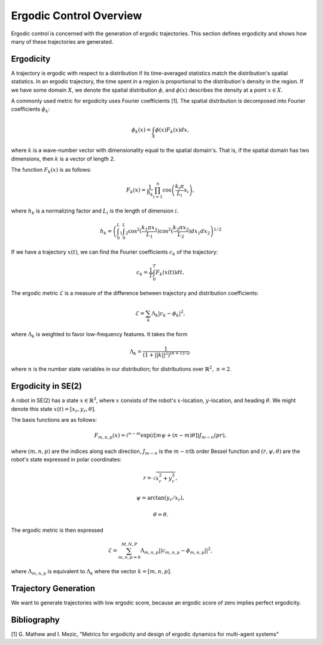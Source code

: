 ==========================
Ergodic Control Overview
==========================
Ergodic control is concerned with the generation of ergodic trajectories.
This section defines ergodicity and shows how many of these trajectories are generated.

Ergodicity
===========
A trajectory is ergodic with respect to a distribution if its time-averaged statistics match the distribution's spatial statistics. 
In an ergodic trajectory, the time spent in a region is proportional to the distribution's density in the region.
If we have some domain :math:`X`, we denote the spatial distribution :math:`\phi`, and :math:`\phi(x)` describes the density at a point :math:`x\in X`.

A commonly used metric for ergodicity uses Fourier coefficients [1].
The spatial distribution is decomposed into Fourier coefficients :math:`\phi_k`:

.. math:: \phi_k(x) = \int_X \phi(x) F_k(x) dx,

where :math:`k` is a wave-number vector with dimensionality equal to the spatial domain's.
That is, if the spatial domain has two dimensions, then :math:`k` is a vector of length 2.

The function :math:`F_k(x)` is as follows:

.. math:: F_k(x) = \frac{1}{h_k}\prod_{i=1}^n \cos \left(\frac{k_i\pi}{L_i} x_i\right),

where :math:`h_k` is a normalizing factor and :math:`L_i` is the length of dimension :math:`i`.

.. math:: h_k = \left(\int_0^L_1 \int_0^L_2 \cos^2(\frac{k_1\pi x_1}{L_1}) \cos^2(\frac{k_2\pi x_2}{L_2})dx_1 dx_2 \right)^{1/2}

If we have a trajectory :math:`x(t)`, we can find the Fourier coefficients :math:`c_k` of the trajectory:

.. math:: c_k = \frac{1}{T}\int_0^T F_k(x(t))dt,

The ergodic metric :math:`\mathcal{E}` is a measure of the difference between trajectory and distribution coefficients:

.. math:: \mathcal{E} = \sum_k \Lambda_k | c_k - \phi_k |^2,

where :math:`\Lambda_k` is weighted to favor low-frequency features. It takes the form

.. math:: \Lambda_k = \frac{1}{\left(1 + ||k||^2\right)^{(n+1)/2}},

where :math:`n` is the number state variables in our distribution; for distributions over :math:`\mathbb{R}^2,\ n = 2`.


Ergodicity in SE(2)
=====================
A robot in SE(2) has a state :math:`x\in\mathbb{R}^3`, where :math:`x` consists of the robot's :math:`x`-location, :math:`y`-location, and heading :math:`\theta`. We might denote this state :math:`x(t) = [x_r, y_r, \theta]`.

The basis functions are as follows:

.. math:: F_{m,n,p}(x) = i^{n-m}\exp\left( i\left[m\psi + (n-m)\theta\right]\right) J_{m-n}(pr),

where :math:`(m,n,p)` are the indices along each direction, :math:`J_{m-n}` is the :math:`m-n\text{th}` order Bessel function and :math:`(r, \psi, \theta)` are the robot's state expressed in polar coordinates:

.. math:: r = \sqrt{x_r^2 + y_r^2},
.. math:: \psi = \arctan(y_r / x_r),
.. math:: \theta = \theta.

The ergodic metric is then expressed

.. math:: \mathcal{E} = \sum_{m,n,p=0}^{M,N,P} \Lambda_{m,n,p} || c_{m,n,p} - \phi_{m,n,p} ||^2,

where :math:`\Lambda_{m,n,p}` is equivalent to :math:`\Lambda_k` where the vector :math:`k=[m,n,p]`.


Trajectory Generation
======================
We want to generate trajectories with low ergodic score, because an ergodic score of zero implies perfect ergodicity.


Bibliography
==============
[1] G. Mathew and I. Mezic, "Metrics for ergodicity and design of ergodic dynamics for multi-agent systems"
